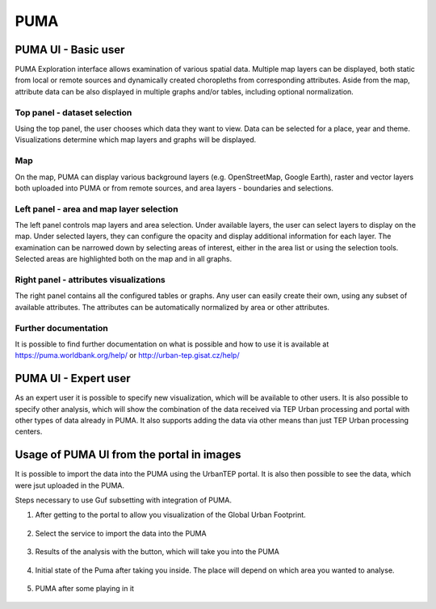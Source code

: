 PUMA
====

PUMA UI - Basic user
--------------------

PUMA Exploration interface allows examination of various spatial data. Multiple map layers can be displayed, both static from local or remote sources and dynamically created choropleths from corresponding attributes. Aside from the map, attribute data can be also displayed in multiple graphs and/or tables, including optional normalization.

Top panel - dataset selection
"""""""""""""""""""""""""""""

Using the top panel, the user chooses which data they want to view. Data can be selected for a place, year and theme. Visualizations determine which map layers and graphs will be displayed.

Map
"""

On the map, PUMA can display various background layers (e.g. OpenStreetMap, Google Earth), raster and vector layers both uploaded into PUMA or from remote sources, and area layers - boundaries and selections.

Left panel - area and map layer selection
"""""""""""""""""""""""""""""""""""""""""

The left panel controls map layers and area selection. Under available layers, the user can select layers to display on the map. Under selected layers, they can configure the opacity and display additional information for each layer.
The examination can be narrowed down by selecting areas of interest, either in the area list or using the selection tools. Selected areas are highlighted both on the map and in all graphs.


Right panel - attributes visualizations
"""""""""""""""""""""""""""""""""""""""

The right panel contains all the configured tables or graphs. Any user can easily create their own, using any subset of available attributes. The attributes can be automatically normalized by area or other attributes.

Further documentation
"""""""""""""""""""""

It is possible to find further documentation on what is possible and how to use it is available at
https://puma.worldbank.org/help/ or http://urban-tep.gisat.cz/help/

PUMA UI - Expert user
---------------------

As an expert user it is possible to specify new visualization, which will be available to other users. It is also possible to specify other analysis, which will show the combination of the data received via TEP Urban processing and portal with other types of data already in PUMA. It also supports adding the data via other means than just TEP Urban processing centers.

Usage of PUMA UI from the portal in images
------------------------------------------

It is possible to import the data into the PUMA using the UrbanTEP portal. It is also then possible to see the data, which were jsut uploaded in the PUMA.

Steps necessary to use Guf subsetting with integration of PUMA.

1) After getting to the portal to allow you visualization of the Global Urban Footprint. 

.. figure:: AvailableServices.png 

2) Select the service to import the data into the PUMA

.. figure:: analyse.png

3) Results of the analysis with the button, which will take you into the PUMA

.. figure:: resultOfAnalysis.png

4) Initial state of the Puma after taking you inside. The place will depend on which area you wanted to analyse.

.. figure:: initialStateOfPumaAfterMovementThere.png

5) PUMA after some playing in it

.. figure:: withStatistics.png

.. req:: TS-FUN-020
  :show:

  PUMA Thematic Application
  This section describes the PUMA thematic application.
   
